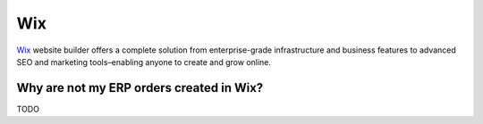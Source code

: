 .. _talk_wix:

Wix
===

`Wix <https://wix.com>`_ website builder offers a complete solution from enterprise-grade infrastructure and business features to advanced SEO and marketing tools–enabling anyone to create and grow online.

Why are not my ERP orders created in Wix?
-----------------------------------------
TODO

